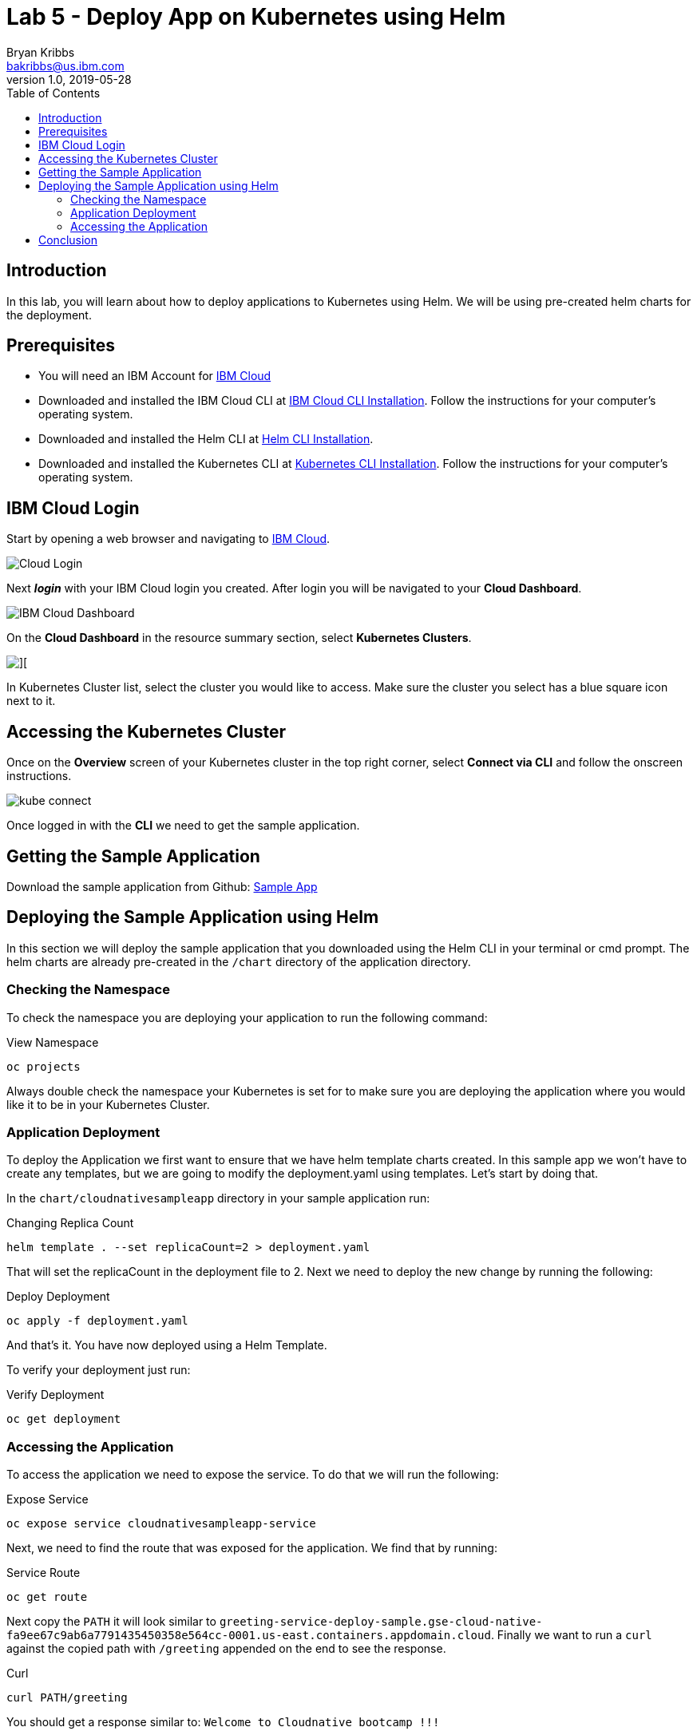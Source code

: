 = Lab 5 - Deploy App on Kubernetes using Helm
Bryan Kribbs <bakribbs@us.ibm.com>
v1.0, 2019-05-28
:toc:
:imagesdir: ../../assets/images

== Introduction

In this lab, you will learn about how to deploy applications to Kubernetes using Helm. We will be using pre-created helm charts for the deployment.

== Prerequisites

- You will need an IBM Account for https://cloud.ibm.com/[IBM Cloud]
- Downloaded and installed the IBM Cloud CLI at https://cloud.ibm.com/docs/cli?topic=cloud-cli-getting-started#step1-install-idt[IBM Cloud CLI Installation]. Follow the instructions for your computer's operating system.
- Downloaded and installed the Helm CLI at https://github.com/helm/helm#install[Helm CLI Installation].
- Downloaded and installed the Kubernetes CLI at https://kubernetes.io/docs/tasks/tools/install-kubectl/[Kubernetes CLI Installation]. Follow the instructions for your computer's operating system.

== IBM Cloud Login

Start by opening a web browser and navigating to https://cloud.ibm.com/[IBM Cloud].

image::Cloud-Login.png[]

Next *_login_* with your IBM Cloud login you created.  After login you will be navigated to your *Cloud Dashboard*. 

image::IBM_Cloud_Dashboard.png[]

On the *Cloud Dashboard* in the resource summary section, select *Kubernetes Clusters*.

image::CL_Dash_Kube.png[][]

In Kubernetes Cluster list, select the cluster you would like to access. Make sure the cluster you select has a blue square icon next to it.  

== Accessing the Kubernetes Cluster

Once on the *Overview* screen of your Kubernetes cluster in the top right corner, select *Connect via CLI* and follow the onscreen instructions.  

image::kube-connect.png[]

Once logged in with the *CLI* we need to get the sample application.

== Getting the Sample Application

Download the sample application from Github: https://github.com/ibm-cloud-architecture/cloudnative_sample_app[Sample App]

== Deploying the Sample Application using Helm

In this section we will deploy the sample application that you downloaded using the Helm CLI in your terminal or cmd prompt.
The helm charts are already pre-created in the `/chart` directory of the application directory.  

=== Checking the Namespace
To check the namespace you are deploying your application to run the following command:

.View Namespace
[source, bash]
----
oc projects
----

Always double check the namespace your Kubernetes is set for to make sure you are deploying the application where you would like it to be in your Kubernetes Cluster.

=== Application Deployment

To deploy the Application we first want to ensure that we have helm template charts created. In this sample app we won't have to create any templates, but we are going to modify the deployment.yaml using templates. Let's start by doing that.

In the `chart/cloudnativesampleapp` directory in your sample application run:

.Changing Replica Count
[source, bash]
----
helm template . --set replicaCount=2 > deployment.yaml
----

That will set the replicaCount in the deployment file to 2. Next we need to deploy the new change by running the following:

.Deploy Deployment
[source, bash]
----
oc apply -f deployment.yaml
----

And that's it. You have now deployed using a Helm Template.

To verify your deployment just run:

.Verify Deployment
[source, bash]
---- 
oc get deployment
----

=== Accessing the Application

To access the application we need to expose the service.  To do that we will run the following:

.Expose Service
[source, bash]
---- 
oc expose service cloudnativesampleapp-service
----

Next, we need to find the route that was exposed for the application. We find that by running:

.Service Route
[source, bash]
----
oc get route
----

Next copy the `PATH` it will look similar to `greeting-service-deploy-sample.gse-cloud-native-fa9ee67c9ab6a7791435450358e564cc-0001.us-east.containers.appdomain.cloud`.
Finally we want to run a `curl` against the copied path with `/greeting` appended on the end to see the response.

.Curl
[source, bash]
----
curl PATH/greeting
----

You should get a response similar to: `Welcome to Cloudnative bootcamp !!!`

== Conclusion

You have successfully completed this lab! Let's take a look at what you learned and did today:

    - Modified a Helm Chart value.
    - Deployed an application using a Helm Chart. 
    - Exposed the application to the internet.
    - Accessed the deployed application via a CURL command.